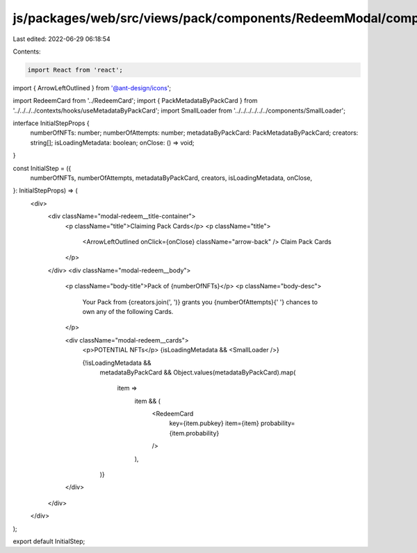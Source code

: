 js/packages/web/src/views/pack/components/RedeemModal/components/InitialStep/index.tsx
======================================================================================

Last edited: 2022-06-29 06:18:54

Contents:

.. code-block:: tsx

    import React from 'react';
import { ArrowLeftOutlined } from '@ant-design/icons';

import RedeemCard from '../RedeemCard';
import { PackMetadataByPackCard } from '../../../../contexts/hooks/useMetadataByPackCard';
import SmallLoader from '../../../../../../components/SmallLoader';

interface InitialStepProps {
  numberOfNFTs: number;
  numberOfAttempts: number;
  metadataByPackCard: PackMetadataByPackCard;
  creators: string[];
  isLoadingMetadata: boolean;
  onClose: () => void;
}

const InitialStep = ({
  numberOfNFTs,
  numberOfAttempts,
  metadataByPackCard,
  creators,
  isLoadingMetadata,
  onClose,
}: InitialStepProps) => (
  <div>
    <div className="modal-redeem__title-container">
      <p className="title">Claiming Pack Cards</p>
      <p className="title">
        <ArrowLeftOutlined onClick={onClose} className="arrow-back" />
        Claim Pack Cards
      </p>
    </div>
    <div className="modal-redeem__body">
      <p className="body-title">Pack of {numberOfNFTs}</p>
      <p className="body-desc">
        Your Pack from {creators.join(', ')} grants you {numberOfAttempts}{' '}
        chances to own any of the following Cards.
      </p>

      <div className="modal-redeem__cards">
        <p>POTENTIAL NFTs</p>
        {isLoadingMetadata && <SmallLoader />}

        {!isLoadingMetadata &&
          metadataByPackCard &&
          Object.values(metadataByPackCard).map(
            item =>
              item && (
                <RedeemCard
                  key={item.pubkey}
                  item={item}
                  probability={item.probability}
                />
              ),
          )}
      </div>
    </div>
  </div>
);

export default InitialStep;


